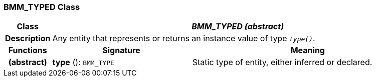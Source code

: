 === BMM_TYPED Class

[cols="^1,3,5"]
|===
h|*Class*
2+^h|*_BMM_TYPED (abstract)_*

h|*Description*
2+a|Any entity that represents or returns an instance value of type `_type()_`.

h|*Functions*
^h|*Signature*
^h|*Meaning*

h|(abstract)
|*type* (): `BMM_TYPE`
a|Static type of entity, either inferred or declared.
|===

